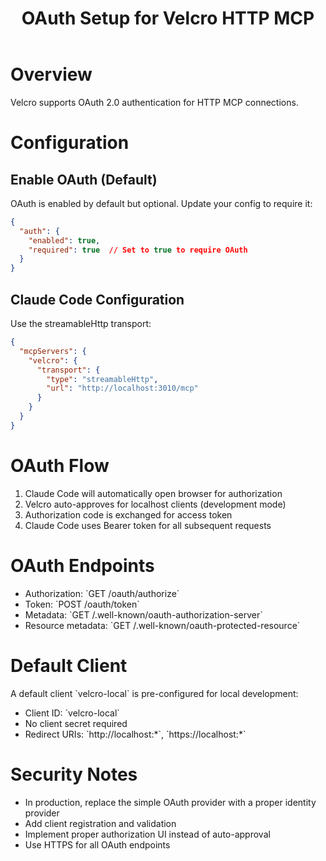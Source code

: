 #+TITLE: OAuth Setup for Velcro HTTP MCP

* Overview

Velcro supports OAuth 2.0 authentication for HTTP MCP connections.

* Configuration

** Enable OAuth (Default)

OAuth is enabled by default but optional. Update your config to require it:

#+begin_src json
{
  "auth": {
    "enabled": true,
    "required": true  // Set to true to require OAuth
  }
}
#+end_src

** Claude Code Configuration

Use the streamableHttp transport:

#+begin_src json
{
  "mcpServers": {
    "velcro": {
      "transport": {
        "type": "streamableHttp",
        "url": "http://localhost:3010/mcp"
      }
    }
  }
}
#+end_src

* OAuth Flow

1. Claude Code will automatically open browser for authorization
2. Velcro auto-approves for localhost clients (development mode)
3. Authorization code is exchanged for access token
4. Claude Code uses Bearer token for all subsequent requests

* OAuth Endpoints

- Authorization: `GET /oauth/authorize`
- Token: `POST /oauth/token`
- Metadata: `GET /.well-known/oauth-authorization-server`
- Resource metadata: `GET /.well-known/oauth-protected-resource`

* Default Client

A default client `velcro-local` is pre-configured for local development:
- Client ID: `velcro-local`
- No client secret required
- Redirect URIs: `http://localhost:*`, `https://localhost:*`

* Security Notes

- In production, replace the simple OAuth provider with a proper identity provider
- Add client registration and validation
- Implement proper authorization UI instead of auto-approval
- Use HTTPS for all OAuth endpoints